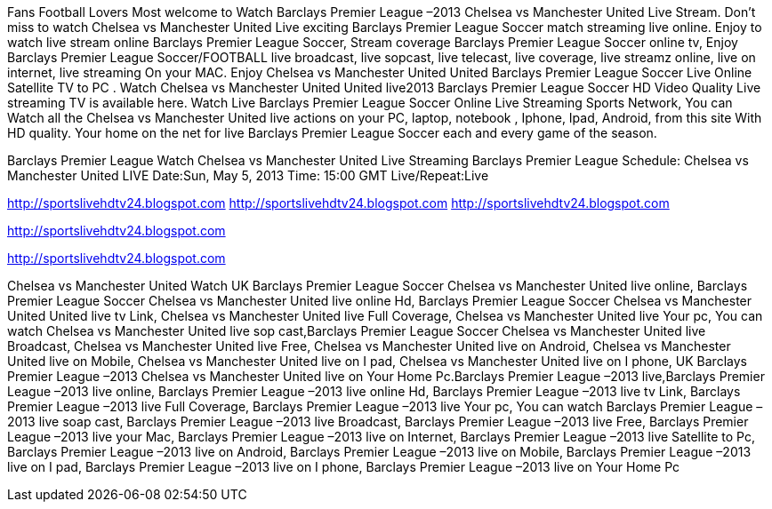 Fans Football Lovers Most welcome to Watch Barclays Premier League –2013 Chelsea vs Manchester United Live Stream. Don’t miss to watch Chelsea vs Manchester United Live exciting Barclays Premier League Soccer match streaming live online. Enjoy to watch live stream online Barclays Premier League Soccer, Stream coverage Barclays Premier League Soccer online tv, Enjoy Barclays Premier League Soccer/FOOTBALL live broadcast, live sopcast, live telecast, live coverage, live streamz online, live on internet, live streaming On your MAC. Enjoy Chelsea vs Manchester United United Barclays Premier League Soccer Live Online Satellite TV to PC . Watch Chelsea vs Manchester United United live2013 Barclays Premier League Soccer HD Video Quality Live streaming TV is available here. Watch Live Barclays Premier League Soccer Online Live Streaming Sports Network, You can Watch all the Chelsea vs Manchester United live actions on your PC, laptop, notebook , Iphone, Ipad, Android, from this site With HD quality. Your home on the net for live Barclays Premier League Soccer each and every game of the season.

Barclays Premier League
Watch Chelsea vs Manchester United Live Streaming
Barclays Premier League
Schedule: Chelsea vs Manchester United LIVE
Date:Sun, May 5, 2013
Time: 15:00 GMT
Live/Repeat:Live

http://sportslivehdtv24.blogspot.com
http://sportslivehdtv24.blogspot.com
http://sportslivehdtv24.blogspot.com


http://sportslivehdtv24.blogspot.com


http://sportslivehdtv24.blogspot.com





Chelsea vs Manchester United Watch UK Barclays Premier League Soccer Chelsea vs Manchester United live online, Barclays Premier League Soccer Chelsea vs Manchester United live online Hd, Barclays Premier League Soccer Chelsea vs Manchester United United live tv Link, Chelsea vs Manchester United live Full Coverage, Chelsea vs Manchester United live Your pc, You can watch Chelsea vs Manchester United live sop cast,Barclays Premier League Soccer Chelsea vs Manchester United live Broadcast, Chelsea vs Manchester United live Free, Chelsea vs Manchester United live on Android, Chelsea vs Manchester United live on Mobile, Chelsea vs Manchester United live on I pad, Chelsea vs Manchester United live on I phone, UK Barclays Premier League –2013 Chelsea vs Manchester United live on Your Home Pc.Barclays Premier League –2013 live,Barclays Premier League –2013 live online, Barclays Premier League –2013 live online Hd, Barclays Premier League –2013 live tv Link, Barclays Premier League –2013 live Full Coverage, Barclays Premier League –2013 live Your pc, You can watch Barclays Premier League –2013 live soap cast, Barclays Premier League –2013 live Broadcast, Barclays Premier League –2013 live Free, Barclays Premier League –2013 live your Mac, Barclays Premier League –2013 live on Internet, Barclays Premier League –2013 live Satellite to Pc, Barclays Premier League –2013 live on Android, Barclays Premier League –2013 live on Mobile, Barclays Premier League –2013 live on I pad, Barclays Premier League –2013 live on I phone, Barclays Premier League –2013 live on Your Home Pc